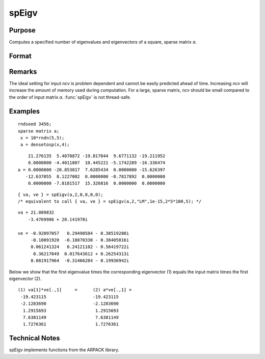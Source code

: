 
spEigv
==============================================

Purpose
----------------

Computes a specified number of eigenvalues and eigenvectors of a square, sparse matrix *a*.

Format
----------------
.. function:: { va, ve } = spEigv(a, nev, which, tol, maxit, ncv)

    :param a: NxN square, sparse matrix.
    :type a: sparse matrix

    :param nev: number of eigenvalues to compute.
    :type nev: scalar

    :param which: may be one of the following: "LM" largest magnitude, "LR" largest real, "LI" largest imaginary, "SR" smallest real, or "SI" smallest imaginary. Default input 0, sets *which* to "LM."
    :type which: string

    :param tol: tolerance for eigenvalues. Default input 0, sets  tol to 1e-15.
    :type tol: scalar

    :param maxit: maximum number of iterations. Default input 0, sets  maxit to  nevx(columns of  a)x100.
    :type maxit: scalar

    :param ncv: size of Arnoldi factorization. The minimum setting is the greater of :math:`nev+2` and 20. See Remarks on how to set *ncv*. Default input 0, sets *ncv* to 2x :math:`nev+1`.
    :type ncv: scalar

    :returns: va (*nevx1 dense vector*) containing the computed eigenvalues of input matrix *a*.

    :returns: ve (*Nx nev dense matrix*) containing the corresponding eigenvectors of input matrix *a*.

Remarks
-------

The ideal setting for input *ncv* is problem dependent and cannot be
easily predicted ahead of time. Increasing *ncv* will increase the amount
of memory used during computation. For a large, sparse matrix, *ncv*
should be small compared to the order of input matrix *a*. :func:`spEigv` is not
thread-safe.

Examples
----------------

::

    rndseed 3456;
    sparse matrix a;
     x = 10*rndn(5,5);
     a = densetosp(x,4);

::

        21.276135  5.4078872 -19.817044  9.6771132 -19.211952
        0.0000000 -4.4011007  10.445221 -5.1742289 -16.336474
    a = 0.0000000 -20.853017  7.6285434  0.0000000 -15.626397
       -12.637055  8.1227002  0.0000000 -8.7817892  0.0000000
        0.0000000 -7.8181517  15.326816  0.0000000  0.0000000

::

    { va, ve } = spEigv(a,2,0,0,0,0); 
    /* equivalent to call { va, ve } = spEigv(a,2,"LM",1e-15,2*5*100,5); */

::

    va = 21.089832
        -3.4769986 + 20.141970i
    
    ve = -0.92097057   0.29490584 - 0.38519280i
         -0.10091920  -0.18070330 - 0.38405816i
         0.061241324   0.24121182 - 0.56419722i
          0.36217049  0.017643612 + 0.26254313i
         0.081917964  -0.31466284 - 0.19936942i

Below we show that the first eigenvalue times the corresponding eigenvector (1) equals the input 
matrix times the first eigenvector (2).

::

    (1) va[1]*ve[.,1]     =      (2) a*ve[.,1] =
     -19.423115                  -19.423115
     -2.1283690                  -2.1283690
      1.2915693                   1.2915693
      7.6381149                   7.6381149
      1.7276361                   1.7276361

Technical Notes
----------------

spEigv implements functions from the ARPACK library.

